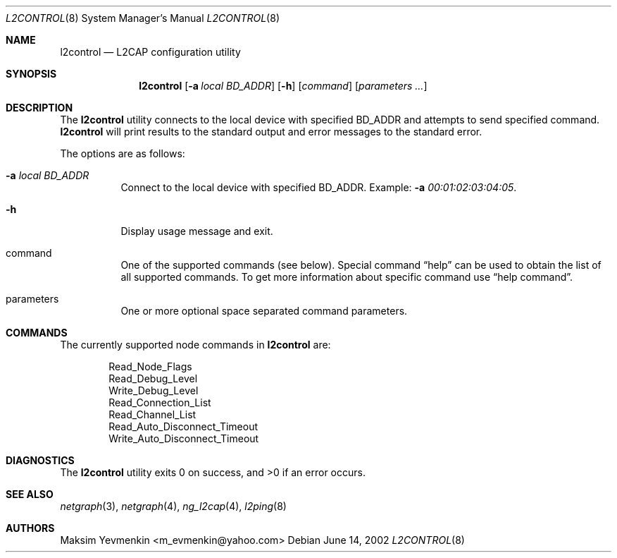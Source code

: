 .\" l2control.8
.\" 
.\" Copyright (c) 2001-2002 Maksim Yevmenkin <m_evmenkin@yahoo.com>
.\" All rights reserved.
.\" 
.\" Redistribution and use in source and binary forms, with or without
.\" modification, are permitted provided that the following conditions
.\" are met:
.\" 1. Redistributions of source code must retain the above copyright
.\"    notice, this list of conditions and the following disclaimer.
.\" 2. Redistributions in binary form must reproduce the above copyright
.\"    notice, this list of conditions and the following disclaimer in the
.\"    documentation and/or other materials provided with the distribution.
.\" 
.\" THIS SOFTWARE IS PROVIDED BY THE AUTHOR AND CONTRIBUTORS ``AS IS'' AND
.\" ANY EXPRESS OR IMPLIED WARRANTIES, INCLUDING, BUT NOT LIMITED TO, THE
.\" IMPLIED WARRANTIES OF MERCHANTABILITY AND FITNESS FOR A PARTICULAR PURPOSE
.\" ARE DISCLAIMED. IN NO EVENT SHALL THE AUTHOR OR CONTRIBUTORS BE LIABLE
.\" FOR ANY DIRECT, INDIRECT, INCIDENTAL, SPECIAL, EXEMPLARY, OR CONSEQUENTIAL
.\" DAMAGES (INCLUDING, BUT NOT LIMITED TO, PROCUREMENT OF SUBSTITUTE GOODS
.\" OR SERVICES; LOSS OF USE, DATA, OR PROFITS; OR BUSINESS INTERRUPTION)
.\" HOWEVER CAUSED AND ON ANY THEORY OF LIABILITY, WHETHER IN CONTRACT, STRICT
.\" LIABILITY, OR TORT (INCLUDING NEGLIGENCE OR OTHERWISE) ARISING IN ANY WAY
.\" OUT OF THE USE OF THIS SOFTWARE, EVEN IF ADVISED OF THE POSSIBILITY OF
.\" SUCH DAMAGE.
.\" 
.\" $Id: l2control.8,v 1.3 2003/04/27 19:45:34 max Exp $
.\" $FreeBSD$
.Dd June 14, 2002
.Dt L2CONTROL 8
.Os
.Sh NAME
.Nm l2control
.Nd L2CAP configuration utility
.Sh SYNOPSIS
.Nm
.Op Fl a Ar local BD_ADDR
.Op Fl h
.Op Ar command 
.Op Ar parameters ...
.Sh DESCRIPTION
The
.Nm
utility connects to the local device with specified BD_ADDR and attempts 
to send specified command.
.Nm
will print results to the standard output and error messages to 
the standard error.
.Pp
The options are as follows:
.Bl -tag -width indent
.It Fl a Ar local BD_ADDR 
Connect to the local device with specified BD_ADDR. Example:
.Fl a Ar 00:01:02:03:04:05 .
.It Fl h
Display usage message and exit.
.It command
One of the supported commands (see below). Special command 
.Dq help
can be used to obtain the list of all supported commands. To get more
information about specific command use
.Dq help command .
.It parameters
One or more optional space separated command parameters.
.El
.Sh COMMANDS
The currently supported node commands in
.Nm
are:
.Pp
.Bd -literal -offset indent -compact
Read_Node_Flags
Read_Debug_Level
Write_Debug_Level
Read_Connection_List
Read_Channel_List
Read_Auto_Disconnect_Timeout
Write_Auto_Disconnect_Timeout
.Ed
.Pp
.Sh DIAGNOSTICS
.Ex -std
.Sh SEE ALSO
.Xr netgraph 3 ,
.Xr netgraph 4 ,
.Xr ng_l2cap 4 ,
.Xr l2ping 8
.Sh AUTHORS
.An Maksim Yevmenkin Aq m_evmenkin@yahoo.com
